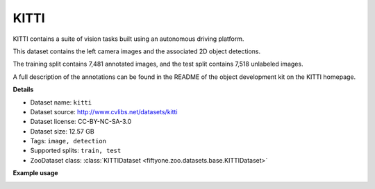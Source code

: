 .. _dataset-zoo-kitti:

KITTI
-----

KITTI contains a suite of vision tasks built using an autonomous
driving platform.

This dataset contains the left camera images and the associated 2D object
detections.

The training split contains 7,481 annotated images, and the test split contains
7,518 unlabeled images.

A full description of the annotations can be found in the README of the
object development kit on the KITTI homepage.

**Details**

-   Dataset name: ``kitti``
-   Dataset source: http://www.cvlibs.net/datasets/kitti
-   Dataset license: CC-BY-NC-SA-3.0
-   Dataset size: 12.57 GB
-   Tags: ``image, detection``
-   Supported splits: ``train, test``
-   ZooDataset class:
    :class:`KITTIDataset <fiftyone.zoo.datasets.base.KITTIDataset>`

**Example usage**

.. tabs::

  .. group-tab:: Python

    .. code-block:: python
        :linenos:

        import fiftyone as fo
        import fiftyone.zoo as foz

        dataset = foz.load_zoo_dataset("kitti", split="train")

        session = fo.launch_app(dataset)

  .. group-tab:: CLI

    .. code-block:: shell

        fiftyone zoo datasets load kitti --split train

        fiftyone app launch kitti-train

.. image:: /images/dataset_zoo/kitti-train.png
   :alt: kitti-train
   :align: center
